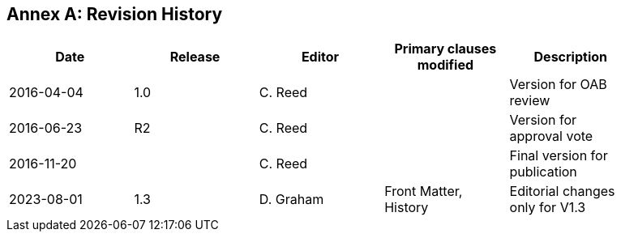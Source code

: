 [appendix]
:appendix-caption: Annex
== Revision History

[width="90%",options="header"]
|===
|Date |Release |Editor | Primary clauses modified |Description
|2016-04-04 |1.0 |C. Reed | |Version for OAB review
|2016-06-23 |R2 |C. Reed | |Version for approval vote
|2016-11-20 | |C. Reed | |Final version for publication
|2023-08-01 |1.3 |D. Graham |Front Matter, History|Editorial changes only for V1.3
|===
